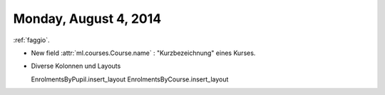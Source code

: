======================
Monday, August 4, 2014
======================

:ref:`faggio`.

- New field :attr:`ml.courses.Course.name` : "Kurzbezeichnung" eines
  Kurses.

- Diverse Kolonnen und Layouts

  EnrolmentsByPupil.insert_layout 
  EnrolmentsByCourse.insert_layout 
